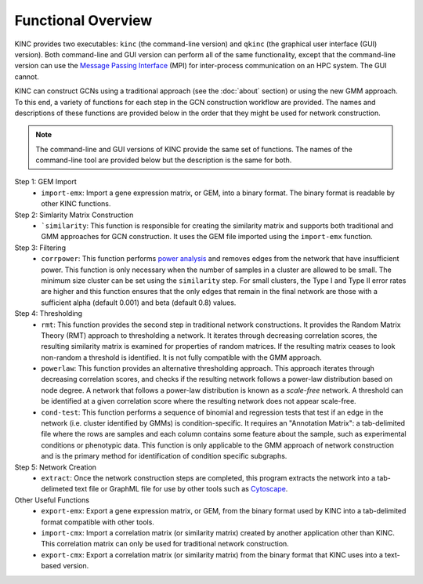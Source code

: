 Functional Overview
===================

KINC provides two executables: ``kinc`` (the command-line version) and ``qkinc`` (the graphical user interface (GUI) version). Both command-line and GUI version can perform all of the same functionality, except that the command-line version can use the `Message Passing Interface <https://www.open-mpi.org/>`_ (MPI) for inter-process communication on an HPC system. The GUI cannot.

KINC can construct GCNs using a traditional approach (see the :doc:`about` section) or using the new GMM approach.  To this end, a variety of functions for each step in the GCN construction workflow are provided. The names and descriptions of these functions are provided below in the order that they might be used for network construction.

.. note::

  The command-line and GUI versions of KINC provide the same set of functions.  The names of the command-line tool are provided below but the description is the same for both.

Step 1: GEM Import
  - ``import-emx``: Import a gene expression matrix, or GEM, into a binary format. The binary format is readable by other KINC functions.


Step 2: Simlarity Matrix Construction
  - ```similarity``: This function is responsible for creating the similarity matrix and supports both traditional and GMM approaches for GCN construction. It uses the GEM file imported using the ``import-emx`` function.

Step 3: Filtering
  - ``corrpower``: This function performs `power analysis <https://www.statmethods.net/stats/power.html>`_ and removes edges from the network that have insufficient power. This function is only necessary when the number of samples in a cluster are allowed to be small.  The minimum size cluster can be set using the ``similarity`` step. For small clusters, the Type I and Type II error rates are higher and this function ensures that the only edges that remain in the final network are those with a sufficient alpha (default 0.001) and beta (default 0.8) values.

Step 4: Thresholding
  - ``rmt``: This function provides the second step in traditional network constructions.  It provides the Random Matrix Theory (RMT) approach to thresholding a network. It iterates through decreasing correlation scores, the resulting similarity matrix is examined for properties of random matrices. If the resulting matrix ceases to look non-random a threshold is identified. It is not fully compatible with the GMM approach.
  - ``powerlaw``: This function provides an alternative thresholding approach. This approach iterates through decreasing correlation scores, and checks if the resulting network follows a power-law distribution based on node degree. A network that follows a power-law distribution is known as a `scale-free` network. A threshold can be identified at a given correlation score where the resulting network does not appear scale-free.
  - ``cond-test``: This function performs a sequence of binomial and regression tests that test if an edge in the network (i.e. cluster identified by GMMs) is condition-specific.  It requires an "Annotation Matrix": a tab-delimited file where the rows are samples and each column contains some feature about the sample, such as experimental conditions or phenotypic data.  This function is only applicable to the GMM approach of network construction and is the primary method for identification of condition specific subgraphs.

Step 5: Network Creation
  - ``extract``: Once the network construction steps are completed, this program extracts the network into a tab-delimeted text file or GraphML file for use by other tools such as `Cytoscape <https://cytoscape.org/>`_.

Other Useful Functions
  - ``export-emx``: Export a gene expression matrix, or GEM, from the binary format used by KINC into a tab-delimited format compatible with other tools.
  - ``import-cmx``: Import a correlation matrix (or similarity matrix) created by another application other than KINC.  This correlation matrix can only be used for traditional network construction.
  - ``export-cmx``: Export a correlation matrix (or similarity matrix) from the binary format that KINC uses into a text-based version.
